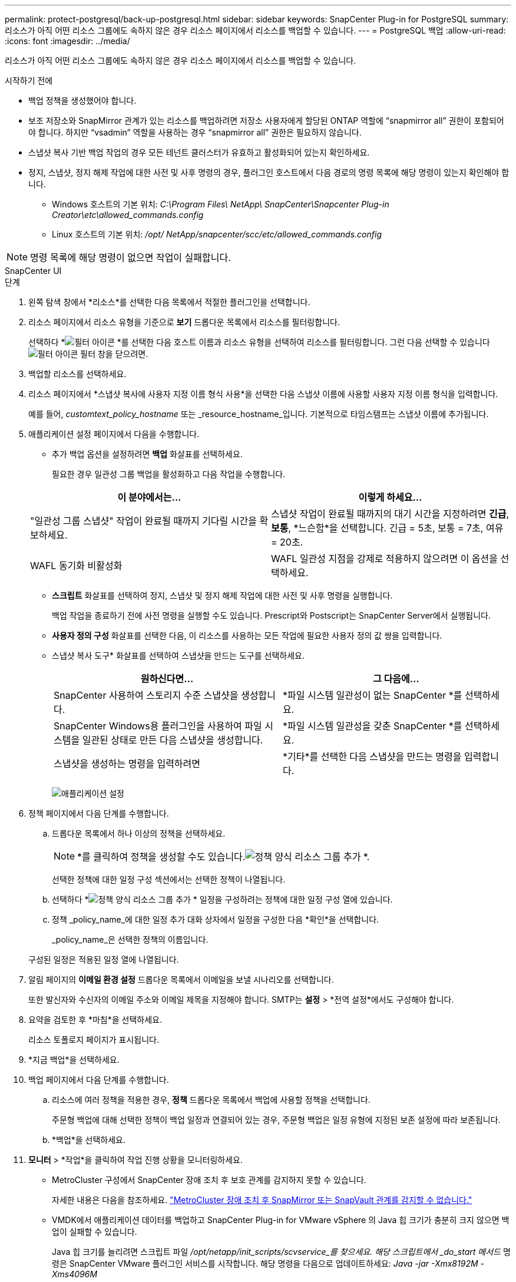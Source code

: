---
permalink: protect-postgresql/back-up-postgresql.html 
sidebar: sidebar 
keywords: SnapCenter Plug-in for PostgreSQL 
summary: 리소스가 아직 어떤 리소스 그룹에도 속하지 않은 경우 리소스 페이지에서 리소스를 백업할 수 있습니다. 
---
= PostgreSQL 백업
:allow-uri-read: 
:icons: font
:imagesdir: ../media/


[role="lead"]
리소스가 아직 어떤 리소스 그룹에도 속하지 않은 경우 리소스 페이지에서 리소스를 백업할 수 있습니다.

.시작하기 전에
* 백업 정책을 생성했어야 합니다.
* 보조 저장소와 SnapMirror 관계가 있는 리소스를 백업하려면 저장소 사용자에게 할당된 ONTAP 역할에 "`snapmirror all`" 권한이 포함되어야 합니다.  하지만 "`vsadmin`" 역할을 사용하는 경우 "`snapmirror all`" 권한은 필요하지 않습니다.
* 스냅샷 복사 기반 백업 작업의 경우 모든 테넌트 클러스터가 유효하고 활성화되어 있는지 확인하세요.
* 정지, 스냅샷, 정지 해제 작업에 대한 사전 및 사후 명령의 경우, 플러그인 호스트에서 다음 경로의 명령 목록에 해당 명령이 있는지 확인해야 합니다.
+
** Windows 호스트의 기본 위치: _C:\Program Files\ NetApp\ SnapCenter\Snapcenter Plug-in Creator\etc\allowed_commands.config_
** Linux 호스트의 기본 위치: _/opt/ NetApp/snapcenter/scc/etc/allowed_commands.config_





NOTE: 명령 목록에 해당 명령이 없으면 작업이 실패합니다.

[role="tabbed-block"]
====
.SnapCenter UI
--
.단계
. 왼쪽 탐색 창에서 *리소스*를 선택한 다음 목록에서 적절한 플러그인을 선택합니다.
. 리소스 페이지에서 리소스 유형을 기준으로 *보기* 드롭다운 목록에서 리소스를 필터링합니다.
+
선택하다 *image:../media/filter_icon.gif["필터 아이콘"] *를 선택한 다음 호스트 이름과 리소스 유형을 선택하여 리소스를 필터링합니다.  그런 다음 선택할 수 있습니다image:../media/filter_icon.gif["필터 아이콘"] 필터 창을 닫으려면.

. 백업할 리소스를 선택하세요.
. 리소스 페이지에서 *스냅샷 복사에 사용자 지정 이름 형식 사용*을 선택한 다음 스냅샷 이름에 사용할 사용자 지정 이름 형식을 입력합니다.
+
예를 들어, _customtext_policy_hostname_ 또는 _resource_hostname_입니다.  기본적으로 타임스탬프는 스냅샷 이름에 추가됩니다.

. 애플리케이션 설정 페이지에서 다음을 수행합니다.
+
** 추가 백업 옵션을 설정하려면 *백업* 화살표를 선택하세요.
+
필요한 경우 일관성 그룹 백업을 활성화하고 다음 작업을 수행합니다.

+
|===
| 이 분야에서는... | 이렇게 하세요... 


 a| 
"일관성 그룹 스냅샷" 작업이 완료될 때까지 기다릴 시간을 확보하세요.
 a| 
스냅샷 작업이 완료될 때까지의 대기 시간을 지정하려면 *긴급*, *보통*, *느슨함*을 선택합니다.  긴급 = 5초, 보통 = 7초, 여유 = 20초.



 a| 
WAFL 동기화 비활성화
 a| 
WAFL 일관성 지점을 강제로 적용하지 않으려면 이 옵션을 선택하세요.

|===
** *스크립트* 화살표를 선택하여 정지, 스냅샷 및 정지 해제 작업에 대한 사전 및 사후 명령을 실행합니다.
+
백업 작업을 종료하기 전에 사전 명령을 실행할 수도 있습니다.  Prescript와 Postscript는 SnapCenter Server에서 실행됩니다.

** **사용자 정의 구성** 화살표를 선택한 다음, 이 리소스를 사용하는 모든 작업에 필요한 사용자 정의 값 쌍을 입력합니다.
** 스냅샷 복사 도구* 화살표를 선택하여 스냅샷을 만드는 도구를 선택하세요.
+
|===
| 원하신다면... | 그 다음에... 


 a| 
SnapCenter 사용하여 스토리지 수준 스냅샷을 생성합니다.
 a| 
*파일 시스템 일관성이 없는 SnapCenter *를 선택하세요.



 a| 
SnapCenter Windows용 플러그인을 사용하여 파일 시스템을 일관된 상태로 만든 다음 스냅샷을 생성합니다.
 a| 
*파일 시스템 일관성을 갖춘 SnapCenter *를 선택하세요.



 a| 
스냅샷을 생성하는 명령을 입력하려면
 a| 
*기타*를 선택한 다음 스냅샷을 만드는 명령을 입력합니다.

|===
+
image:../media/application_settings.gif["애플리케이션 설정"]



. 정책 페이지에서 다음 단계를 수행합니다.
+
.. 드롭다운 목록에서 하나 이상의 정책을 선택하세요.
+

NOTE: *를 클릭하여 정책을 생성할 수도 있습니다.image:../media/add_policy_from_resourcegroup.gif["정책 양식 리소스 그룹 추가"] *.

+
선택한 정책에 대한 일정 구성 섹션에서는 선택한 정책이 나열됩니다.

.. 선택하다 *image:../media/add_policy_from_resourcegroup.gif["정책 양식 리소스 그룹 추가"] * 일정을 구성하려는 정책에 대한 일정 구성 열에 있습니다.
.. 정책 _policy_name_에 대한 일정 추가 대화 상자에서 일정을 구성한 다음 *확인*을 선택합니다.
+
_policy_name_은 선택한 정책의 이름입니다.

+
구성된 일정은 적용된 일정 열에 나열됩니다.



. 알림 페이지의 *이메일 환경 설정* 드롭다운 목록에서 이메일을 보낼 시나리오를 선택합니다.
+
또한 발신자와 수신자의 이메일 주소와 이메일 제목을 지정해야 합니다.  SMTP는 *설정* > *전역 설정*에서도 구성해야 합니다.

. 요약을 검토한 후 *마침*을 선택하세요.
+
리소스 토폴로지 페이지가 표시됩니다.

. *지금 백업*을 선택하세요.
. 백업 페이지에서 다음 단계를 수행합니다.
+
.. 리소스에 여러 정책을 적용한 경우, *정책* 드롭다운 목록에서 백업에 사용할 정책을 선택합니다.
+
주문형 백업에 대해 선택한 정책이 백업 일정과 연결되어 있는 경우, 주문형 백업은 일정 유형에 지정된 보존 설정에 따라 보존됩니다.

.. *백업*을 선택하세요.


. *모니터* > *작업*을 클릭하여 작업 진행 상황을 모니터링하세요.
+
** MetroCluster 구성에서 SnapCenter 장애 조치 후 보호 관계를 감지하지 못할 수 있습니다.
+
자세한 내용은 다음을 참조하세요. https://kb.netapp.com/Advice_and_Troubleshooting/Data_Protection_and_Security/SnapCenter/Unable_to_detect_SnapMirror_or_SnapVault_relationship_after_MetroCluster_failover["MetroCluster 장애 조치 후 SnapMirror 또는 SnapVault 관계를 감지할 수 없습니다."^]

** VMDK에서 애플리케이션 데이터를 백업하고 SnapCenter Plug-in for VMware vSphere 의 Java 힙 크기가 충분히 크지 않으면 백업이 실패할 수 있습니다.
+
Java 힙 크기를 늘리려면 스크립트 파일 _/opt/netapp/init_scripts/scvservice_를 찾으세요.  해당 스크립트에서 _do_start 메서드_ 명령은 SnapCenter VMware 플러그인 서비스를 시작합니다.  해당 명령을 다음으로 업데이트하세요: _Java -jar -Xmx8192M -Xms4096M_





--
.PowerShell cmdlet
--
.단계
. Open-SmConnection cmdlet을 사용하여 지정된 사용자에 대한 SnapCenter 서버와의 연결 세션을 시작합니다.
+
[listing]
----
PS C:\> Open-SmConnection
----
+
사용자 이름과 비밀번호를 입력하라는 메시지가 표시됩니다.

. Add-SmResources cmdlet을 사용하여 수동 리소스를 추가합니다.
+
이 예제에서는 PostgreSQL 인스턴스를 추가하는 방법을 보여줍니다.

+
[listing]
----
PS C:\> Add-SmResource -HostName 10.32.212.13 -PluginCode PostgreSQL -ResourceType Instance -ResourceName postgresqlinst1 -StorageFootPrint (@{"VolumeName"="winpostgresql01_data01";"LUNName"="winpostgresql01_data01";"StorageSystem"="scsnfssvm"}) -MountPoints "D:\"
----
. Add-SmPolicy cmdlet을 사용하여 백업 정책을 만듭니다.
. Add-SmResourceGroup cmdlet을 사용하여 리소스를 보호하거나 SnapCenter 에 새 리소스 그룹을 추가합니다.
. New-SmBackup cmdlet을 사용하여 새로운 백업 작업을 시작합니다.
+
이 예제에서는 리소스 그룹을 백업하는 방법을 보여줍니다.

+
[listing]
----
C:\PS> New-SMBackup -ResourceGroupName 'ResourceGroup_wback-up-clusters-using-powershell-cmdlets-postgresql.adocith_Resources'  -Policy postgresql_policy1
----
+
이 예제에서는 보호된 리소스를 백업합니다.

+
[listing]
----
C:\PS> New-SMBackup -Resources @{"Host"="10.232.204.42";"Uid"="MDC\SID";"PluginName"="postgresql"} -Policy postgresql_policy2
----
. Get-smJobSummaryReport cmdlet을 사용하여 작업 상태(실행 중, 완료 또는 실패)를 모니터링합니다.
+
[listing]
----
PS C:\> Get-smJobSummaryReport -JobID 123
----
. Get-SmBackupReport cmdlet을 사용하여 복원 또는 복제 작업을 수행하기 위한 백업 ID, 백업 이름과 같은 백업 작업 세부 정보를 모니터링합니다.
+
[listing]
----
PS C:\> Get-SmBackupReport -JobId 351
Output:
BackedUpObjects           : {DB1}
FailedObjects             : {}
IsScheduled               : False
HasMetadata               : False
SmBackupId                : 269
SmJobId                   : 2361
StartDateTime             : 10/4/2016 11:20:45 PM
EndDateTime               : 10/4/2016 11:21:32 PM
Duration                  : 00:00:46.2536470
CreatedDateTime           : 10/4/2016 11:21:09 PM
Status                    : Completed
ProtectionGroupName       : Verify_ASUP_Message_windows
SmProtectionGroupId       : 211
PolicyName                : test2
SmPolicyId                : 20
BackupName                : Verify_ASUP_Message_windows_scc54_10-04-2016_23.20.46.2758
VerificationStatus        : NotVerified
VerificationStatuses      :
SmJobError                :
BackupType                : SCC_BACKUP
CatalogingStatus          : NotApplicable
CatalogingStatuses        :
ReportDataCreatedDateTime :
----


cmdlet과 함께 사용할 수 있는 매개변수와 해당 설명에 대한 정보는 _Get-Help command_name_을 실행하면 얻을 수 있습니다. 또는 다음을 참조할 수도 있습니다. https://docs.netapp.com/us-en/snapcenter-cmdlets/index.html["SnapCenter 소프트웨어 Cmdlet 참조 가이드"^] .

--
====